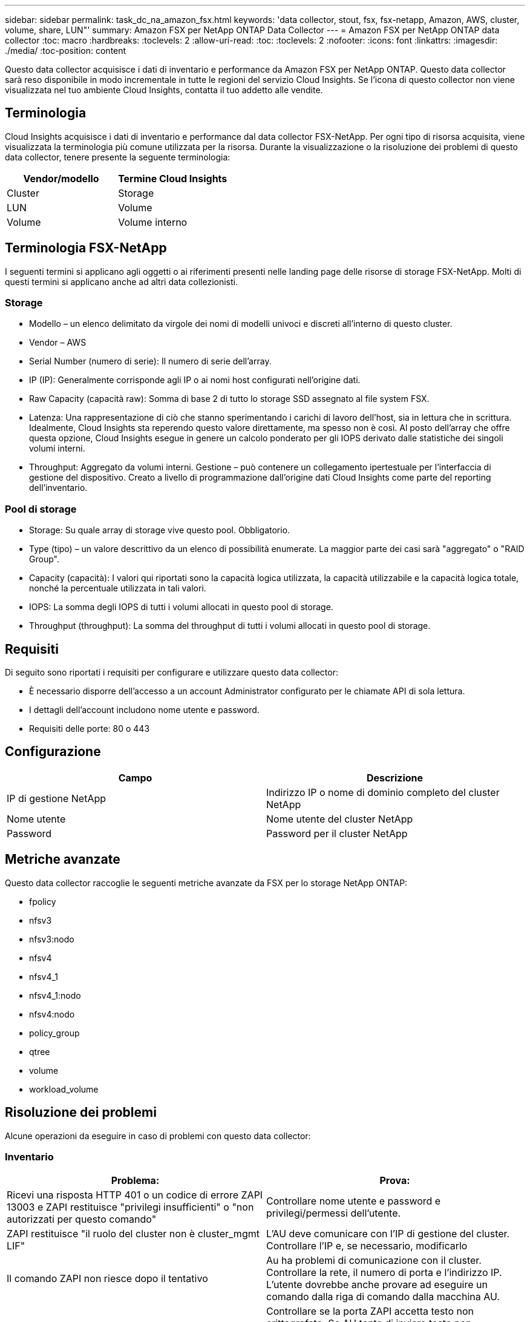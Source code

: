 ---
sidebar: sidebar 
permalink: task_dc_na_amazon_fsx.html 
keywords: 'data collector, stout, fsx, fsx-netapp, Amazon, AWS, cluster, volume, share, LUN"' 
summary: Amazon FSX per NetApp ONTAP Data Collector 
---
= Amazon FSX per NetApp ONTAP data collector
:toc: macro
:hardbreaks:
:toclevels: 2
:allow-uri-read: 
:toc: 
:toclevels: 2
:nofooter: 
:icons: font
:linkattrs: 
:imagesdir: ./media/
:toc-position: content


[role="lead"]
Questo data collector acquisisce i dati di inventario e performance da Amazon FSX per NetApp ONTAP. Questo data collector sarà reso disponibile in modo incrementale in tutte le regioni del servizio Cloud Insights. Se l'icona di questo collector non viene visualizzata nel tuo ambiente Cloud Insights, contatta il tuo addetto alle vendite.



== Terminologia

Cloud Insights acquisisce i dati di inventario e performance dal data collector FSX-NetApp. Per ogni tipo di risorsa acquisita, viene visualizzata la terminologia più comune utilizzata per la risorsa. Durante la visualizzazione o la risoluzione dei problemi di questo data collector, tenere presente la seguente terminologia:

[cols="2*"]
|===
| Vendor/modello | Termine Cloud Insights 


| Cluster | Storage 


| LUN | Volume 


| Volume | Volume interno 
|===


== Terminologia FSX-NetApp

I seguenti termini si applicano agli oggetti o ai riferimenti presenti nelle landing page delle risorse di storage FSX-NetApp. Molti di questi termini si applicano anche ad altri data collezionisti.



=== Storage

* Modello – un elenco delimitato da virgole dei nomi di modelli univoci e discreti all'interno di questo cluster.
* Vendor – AWS
* Serial Number (numero di serie): Il numero di serie dell'array.
* IP (IP): Generalmente corrisponde agli IP o ai nomi host configurati nell'origine dati.
* Raw Capacity (capacità raw): Somma di base 2 di tutto lo storage SSD assegnato al file system FSX.
* Latenza: Una rappresentazione di ciò che stanno sperimentando i carichi di lavoro dell'host, sia in lettura che in scrittura. Idealmente, Cloud Insights sta reperendo questo valore direttamente, ma spesso non è così. Al posto dell'array che offre questa opzione, Cloud Insights esegue in genere un calcolo ponderato per gli IOPS derivato dalle statistiche dei singoli volumi interni.
* Throughput: Aggregato da volumi interni. Gestione – può contenere un collegamento ipertestuale per l'interfaccia di gestione del dispositivo. Creato a livello di programmazione dall'origine dati Cloud Insights come parte del reporting dell'inventario.




=== Pool di storage

* Storage: Su quale array di storage vive questo pool. Obbligatorio.
* Type (tipo) – un valore descrittivo da un elenco di possibilità enumerate. La maggior parte dei casi sarà "aggregato" o "RAID Group".
* Capacity (capacità): I valori qui riportati sono la capacità logica utilizzata, la capacità utilizzabile e la capacità logica totale, nonché la percentuale utilizzata in tali valori.
* IOPS: La somma degli IOPS di tutti i volumi allocati in questo pool di storage.
* Throughput (throughput): La somma del throughput di tutti i volumi allocati in questo pool di storage.




== Requisiti

Di seguito sono riportati i requisiti per configurare e utilizzare questo data collector:

* È necessario disporre dell'accesso a un account Administrator configurato per le chiamate API di sola lettura.
* I dettagli dell'account includono nome utente e password.
* Requisiti delle porte: 80 o 443




== Configurazione

[cols="2*"]
|===
| Campo | Descrizione 


| IP di gestione NetApp | Indirizzo IP o nome di dominio completo del cluster NetApp 


| Nome utente | Nome utente del cluster NetApp 


| Password | Password per il cluster NetApp 
|===


== Metriche avanzate

Questo data collector raccoglie le seguenti metriche avanzate da FSX per lo storage NetApp ONTAP:

* fpolicy
* nfsv3
* nfsv3:nodo
* nfsv4
* nfsv4_1
* nfsv4_1:nodo
* nfsv4:nodo
* policy_group
* qtree
* volume
* workload_volume




== Risoluzione dei problemi

Alcune operazioni da eseguire in caso di problemi con questo data collector:



=== Inventario

[cols="2*"]
|===
| Problema: | Prova: 


| Ricevi una risposta HTTP 401 o un codice di errore ZAPI 13003 e ZAPI restituisce "privilegi insufficienti" o "non autorizzati per questo comando" | Controllare nome utente e password e privilegi/permessi dell'utente. 


| ZAPI restituisce "il ruolo del cluster non è cluster_mgmt LIF" | L'AU deve comunicare con l'IP di gestione del cluster. Controllare l'IP e, se necessario, modificarlo 


| Il comando ZAPI non riesce dopo il tentativo | Au ha problemi di comunicazione con il cluster. Controllare la rete, il numero di porta e l'indirizzo IP. L'utente dovrebbe anche provare ad eseguire un comando dalla riga di comando dalla macchina AU. 


| L'AU non è riuscito a connettersi a ZAPI tramite HTTP | Controllare se la porta ZAPI accetta testo non crittografato. Se AU tenta di inviare testo non crittografato a un socket SSL, la comunicazione non riesce. 


| Comunicazione non riuscita con SSLException | AU sta tentando di inviare SSL a una porta di testo normale su un filer. Controllare se la porta ZAPI accetta SSL o utilizza una porta diversa. 


| Ulteriori errori di connessione: La risposta ZAPI ha il codice di errore 13001, il codice di errore "database non aperto" ZAPI è 60 e la risposta contiene "API non è stata completata in tempo" la risposta ZAPI contiene "initialize_session() ha restituito l'ambiente NULL" il codice di errore ZAPI è 14007 e la risposta contiene "nodo non è integro" | Controllare la rete, il numero di porta e l'indirizzo IP. L'utente dovrebbe anche provare ad eseguire un comando dalla riga di comando dalla macchina AU. 
|===
Per ulteriori informazioni, consultare link:concept_requesting_support.html["Supporto"] o in link:https://docs.netapp.com/us-en/cloudinsights/CloudInsightsDataCollectorSupportMatrix.pdf["Matrice di supporto Data Collector"].

